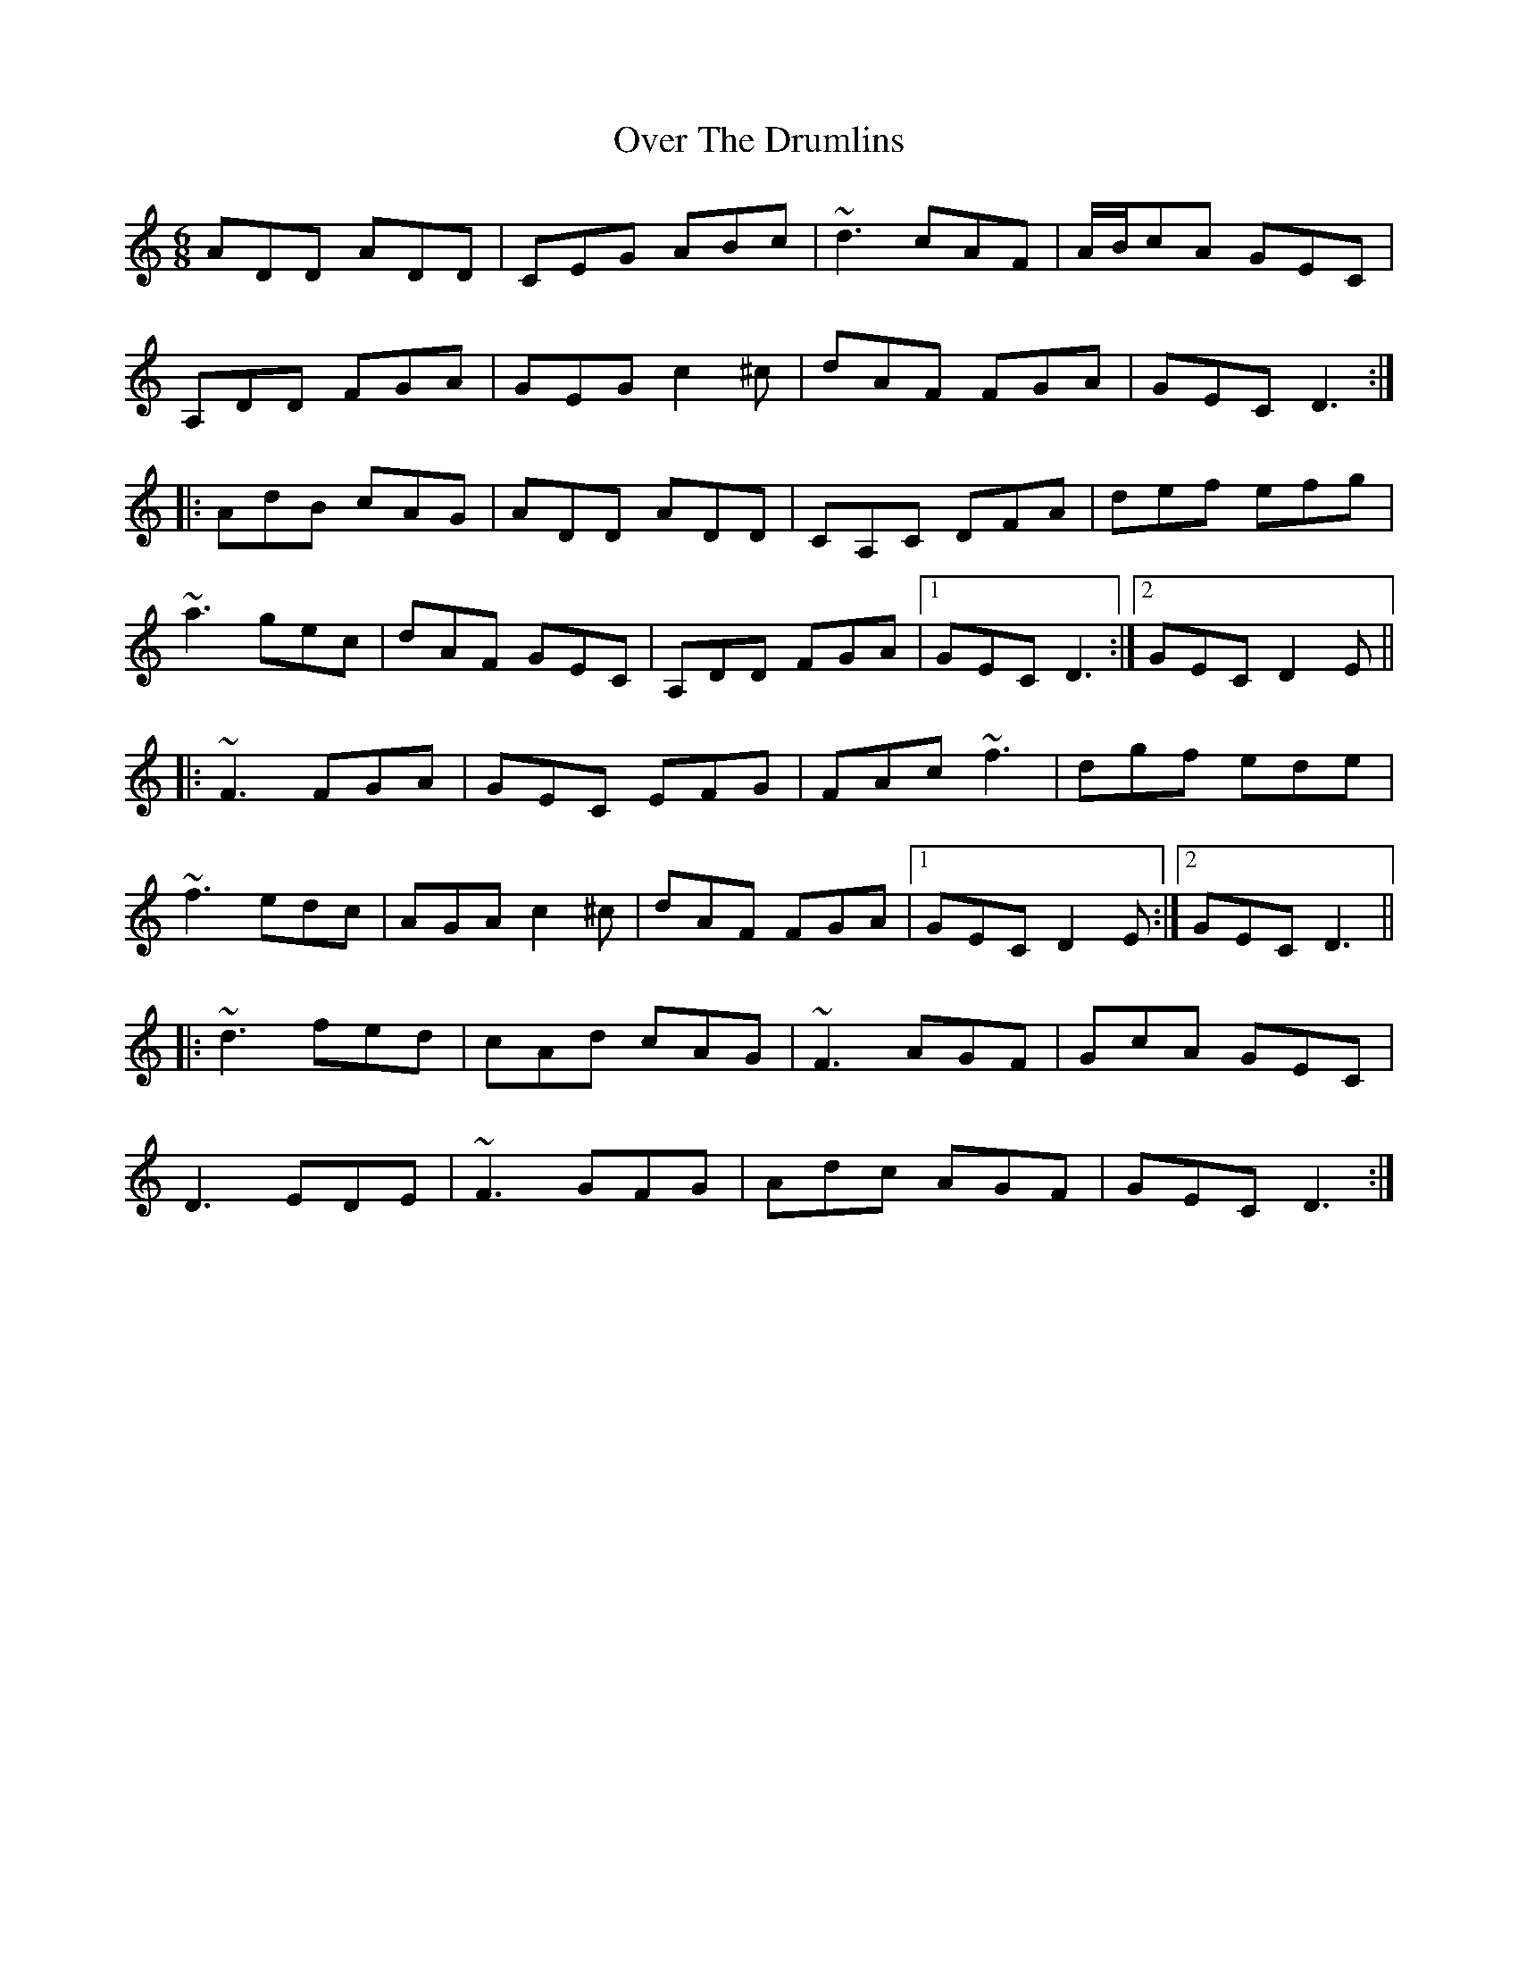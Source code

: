 X: 30906
T: Over The Drumlins
R: jig
M: 6/8
K: Ddorian
ADD ADD|CEG ABc|~d3 cAF|A/B/cA GEC|
A,DD FGA|GEG c2^c|dAF FGA|GEC D3:|
|:AdB cAG|ADD ADD|CA,C DFA|def efg|
~a3 gec|dAF GEC|A,DD FGA|1 GEC D3:|2 GEC D2E||
|:~F3 FGA|GEC EFG|FAc ~f3|dgf ede|
~f3 edc|AGA c2^c|dAF FGA|1 GEC D2E:|2 GEC D3||
|:~d3 fed|cAd cAG|~F3 AGF|GcA GEC|
D3 EDE|~F3 GFG|Adc AGF|GEC D3:|


